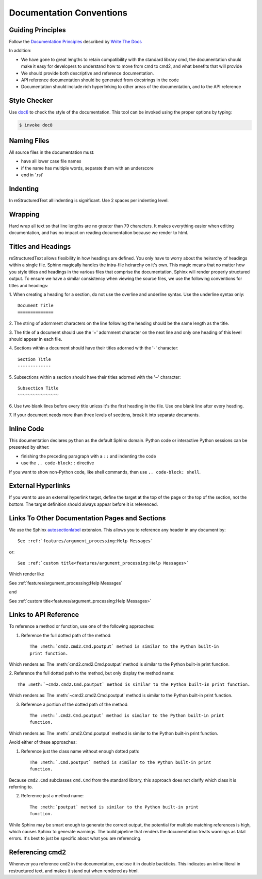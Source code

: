 Documentation Conventions
=========================

Guiding Principles
------------------

Follow the `Documentation Principles
<http://www.writethedocs.org/guide/writing/docs-principles/>`_ described by
`Write The Docs <http://www.writethedocs.org>`_

In addition:

- We have gone to great lengths to retain compatibility with the standard
  library cmd, the documentation should make it easy for developers to
  understand how to move from cmd to cmd2, and what benefits that will provide
- We should provide both descriptive and reference documentation.
- API reference documentation should be generated from docstrings in the code
- Documentation should include rich hyperlinking to other areas of the
  documentation, and to the API reference


Style Checker
-------------

Use `doc8 <https://pypi.org/project/doc8/>`_ to check the style of the
documentation. This tool can be invoked using the proper options by typing:

.. code-block:: shell

   $ invoke doc8


Naming Files
------------

All source files in the documentation must:

- have all lower case file names
- if the name has multiple words, separate them with an underscore
- end in '.rst'


Indenting
---------

In reStructuredText all indenting is significant. Use 2 spaces per indenting
level.


Wrapping
--------

Hard wrap all text so that line lengths are no greater than 79 characters. It
makes everything easier when editing documentation, and has no impact on
reading documentation because we render to html.


Titles and Headings
-------------------

reStructuredText allows flexibility in how headings are defined. You only have
to worry about the heirarchy of headings within a single file. Sphinx magically
handles the intra-file heirarchy on it's own. This magic means that no matter
how you style titles and headings in the various files that comprise the
documentation, Sphinx will render properly structured output. To ensure we have
a similar consistency when viewing the source files, we use the following
conventions for titles and headings:

1. When creating a heading for a section, do not use the overline and underline
syntax. Use the underline syntax only::

  Document Title
  ==============

2. The string of adornment characters on the line following the heading should
be the same length as the title.

3. The title of a document should use the '=' adornment character on the next
line and only one heading of this level should appear in each file.

4. Sections within a document should have their titles adorned with the '-'
character::

  Section Title
  -------------

5. Subsections within a section should have their titles adorned with the '~'
character::

  Subsection Title
  ~~~~~~~~~~~~~~~~

6. Use two blank lines before every title unless it's the first heading in the
file. Use one blank line after every heading.

7. If your document needs more than three levels of sections, break it into
separate documents.


Inline Code
-----------

This documentation declares ``python`` as the default Sphinx domain.  Python
code or interactive Python sessions can be presented by either:

- finishing the preceding paragraph with a ``::`` and indenting the code
- use the ``.. code-block::`` directive

If you want to show non-Python code, like shell commands, then use ``..
code-block: shell``.


External Hyperlinks
-------------------

If you want to use an external hyperlink target, define the target at the top
of the page or the top of the section, not the bottom. The target definition
should always appear before it is referenced.


Links To Other Documentation Pages and Sections
-----------------------------------------------

We use the Sphinx `autosectionlabel
<http://www.sphinx-doc.org/en/master/usage/extensions/autosectionlabel.html>`_
extension. This allows you to reference any header in any document by::

   See :ref:`features/argument_processing:Help Messages`

or::

   See :ref:`custom title<features/argument_processing:Help Messages>`

Which render like

See :ref:`features/argument_processing:Help Messages`

and

See :ref:`custom title<features/argument_processing:Help Messages>`


Links to API Reference
----------------------

To reference a method or function, use one of the following approaches:

1. Reference the full dotted path of the method::

     The :meth:`cmd2.cmd2.Cmd.poutput` method is similar to the Python built-in
     print function.

Which renders as: The :meth:`cmd2.cmd2.Cmd.poutput` method is similar to the
Python built-in print function.

2. Reference the full dotted path to the method, but only display the method
name::

     The :meth:`~cmd2.cmd2.Cmd.poutput` method is similar to the Python built-in print function.

Which renders as: The :meth:`~cmd2.cmd2.Cmd.poutput` method is similar to the
Python built-in print function.

3. Reference a portion of the dotted path of the method::

     The :meth:`.cmd2.Cmd.poutput` method is similar to the Python built-in print
     function.

Which renders as: The :meth:`.cmd2.Cmd.poutput` method is similar to the Python
built-in print function.

Avoid either of these approaches:

1. Reference just the class name without enough dotted path::

     The :meth:`.Cmd.poutput` method is similar to the Python built-in print
     function.

Because ``cmd2.Cmd`` subclasses ``cmd.Cmd`` from the standard library, this
approach does not clarify which class it is referring to.

2. Reference just a method name::

     The :meth:`poutput` method is similar to the Python built-in print
     function.

While Sphinx may be smart enough to generate the correct output, the potential
for multiple matching references is high, which causes Sphinx to generate
warnings. The build pipeline that renders the documentation treats warnings as
fatal errors. It's best to just be specific about what you are referencing.


Referencing cmd2
-----------------

Whenever you reference ``cmd2`` in the documentation, enclose it in double
backticks. This indicates an inline literal in restructured text, and makes it
stand out when rendered as html.
